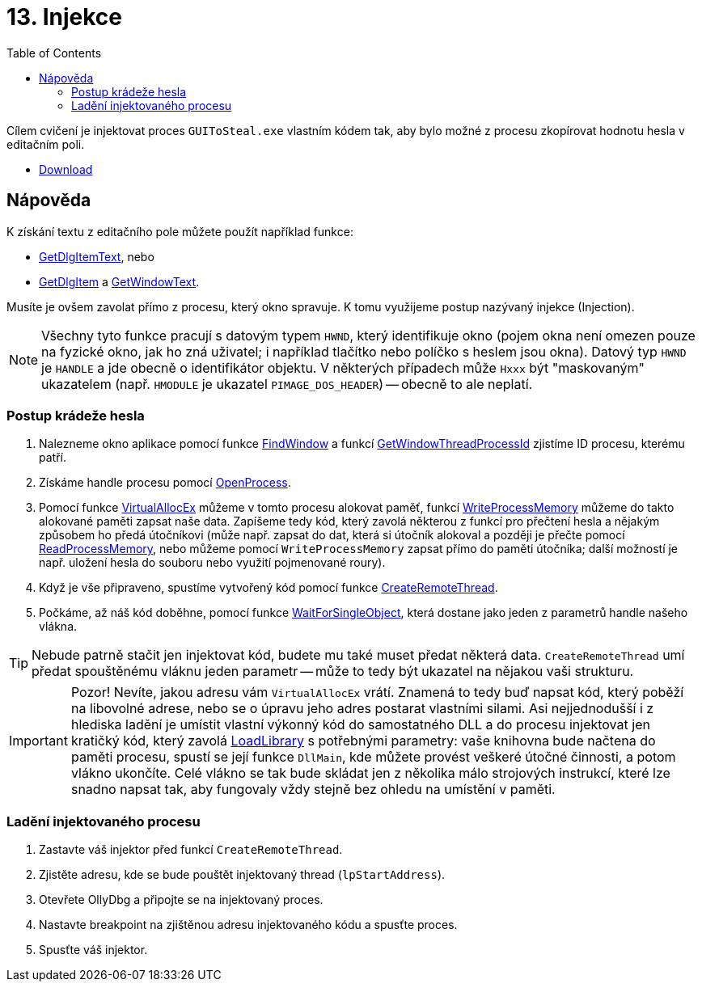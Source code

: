﻿
= 13. Injekce
:imagesdir: ../media/labs/13
:toc:

Cílem cvičení je injektovat proces `GUIToSteal.exe` vlastním kódem tak, aby bylo možné z procesu zkopírovat hodnotu hesla v editačním poli.

* link:{imagesdir}/cv13.zip[Download]

== Nápověda

K získání textu z editačního pole můžete použít například funkce:

* https://docs.microsoft.com/en-us/windows/win32/api/winuser/nf-winuser-getdlgitemtexta[GetDlgItemText], nebo
* https://docs.microsoft.com/en-us/windows/win32/api/winuser/nf-winuser-getdlgitem[GetDlgItem] a https://docs.microsoft.com/en-us/windows/win32/api/winuser/nf-winuser-getwindowtexta[GetWindowText].

Musíte je ovšem zavolat přímo z procesu, který okno spravuje. K tomu využijeme postup nazývaný injekce (Injection).

[NOTE]
====
Všechny tyto funkce pracují s datovým typem `HWND`, který identifikuje okno (pojem okna není omezen pouze na fyzické okno, jak ho zná uživatel; i například tlačítko nebo políčko s heslem jsou okna). Datový typ `HWND` je `HANDLE` a jde obecně o identifikátor objektu. V některých případech může `Hxxx` být "maskovaným" ukazatelem (např. `HMODULE` je ukazatel `PIMAGE_DOS_HEADER`) -- obecně to ale neplatí.
====

=== Postup krádeže hesla

. Nalezneme okno aplikace pomocí funkce https://docs.microsoft.com/en-us/windows/win32/api/winuser/nf-winuser-findwindowa[FindWindow] a funkcí https://docs.microsoft.com/en-us/windows/win32/api/winuser/nf-winuser-getwindowthreadprocessid[GetWindowThreadProcessId] zjistíme ID procesu, kterému patří.
. Získáme handle procesu pomocí https://docs.microsoft.com/en-us/windows/win32/api/processthreadsapi/nf-processthreadsapi-openprocess[OpenProcess].
. Pomocí funkce https://docs.microsoft.com/en-us/windows/win32/api/memoryapi/nf-memoryapi-virtualallocex[VirtualAllocEx] můžeme v tomto procesu alokovat paměť, funkcí https://docs.microsoft.com/en-us/windows/win32/api/memoryapi/nf-memoryapi-writeprocessmemory[WriteProcessMemory] můžeme do takto alokované paměti zapsat naše data. Zapíšeme tedy kód, který zavolá některou z funkcí pro přečtení hesla a nějakým způsobem ho předá útočníkovi (může např. zapsat do dat, která si útočník alokoval a později je přečte pomocí https://docs.microsoft.com/en-us/windows/win32/api/memoryapi/nf-memoryapi-readprocessmemory[ReadProcessMemory], nebo můžeme pomocí `WriteProcessMemory` zapsat přímo do paměti útočníka; další možností je např. uložení hesla do souboru nebo využití pojmenované roury).
. Když je vše připraveno, spustíme vytvořený kód pomocí funkce https://docs.microsoft.com/en-us/windows/win32/api/processthreadsapi/nf-processthreadsapi-createremotethread[CreateRemoteThread].
. Počkáme, až náš kód doběhne, pomocí funkce https://docs.microsoft.com/en-us/windows/win32/api/synchapi/nf-synchapi-waitforsingleobject[WaitForSingleObject], která dostane jako jeden z parametrů handle našeho vlákna.

[TIP]
====
Nebude patrně stačit jen injektovat kód, budete mu také muset předat některá data. `CreateRemoteThread` umí předat spouštěnému vláknu jeden parametr -- může to tedy být ukazatel na nějakou vaši strukturu.
====

[IMPORTANT]
====
Pozor! Nevíte, jakou adresu vám `VirtualAllocEx` vrátí. Znamená to tedy buď napsat kód, který poběží na libovolné adrese, nebo se o úpravu jeho adres postarat vlastními silami. Asi nejjednodušší i z hlediska ladění je umístit vlastní výkonný kód do samostatného DLL a do procesu injektovat jen kratičký kód, který zavolá https://docs.microsoft.com/en-us/windows/win32/api/libloaderapi/nf-libloaderapi-loadlibrarya[LoadLibrary] s potřebnými parametry: vaše knihovna bude načtena do paměti procesu, spustí se její funkce `DllMain`, kde můžete provést veškeré útočné činnosti, a potom vlákno ukončíte. Celé vlákno se tak bude skládat jen z několika málo strojových instrukcí, které lze snadno napsat tak, aby fungovaly vždy stejně bez ohledu na umístění v paměti.
====

=== Ladění injektovaného procesu

. Zastavte váš injektor před funkcí `CreateRemoteThread`.
. Zjistěte adresu, kde se bude pouštět injektovaný thread (`lpStartAddress`).
. Otevřete OllyDbg a připojte se na injektovaný proces.
. Nastavte breakpoint na zjištěnou adresu injektovaného kódu a spusťte proces.
. Spusťte váš injektor.
